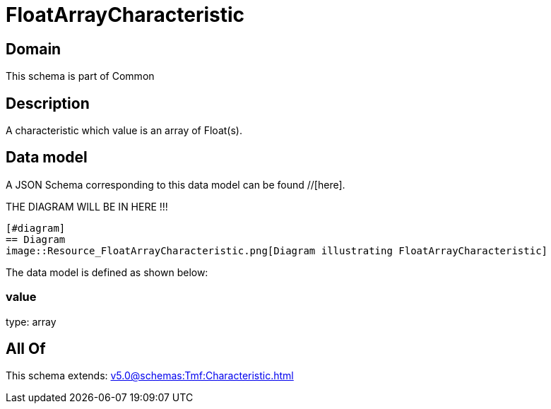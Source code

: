 = FloatArrayCharacteristic

[#domain]
== Domain

This schema is part of Common

[#description]
== Description
A characteristic which value is an array of Float(s).


[#data_model]
== Data model

A JSON Schema corresponding to this data model can be found //[here].

THE DIAGRAM WILL BE IN HERE !!!

            [#diagram]
            == Diagram
            image::Resource_FloatArrayCharacteristic.png[Diagram illustrating FloatArrayCharacteristic]
            

The data model is defined as shown below:


=== value
type: array


[#all_of]
== All Of

This schema extends: xref:v5.0@schemas:Tmf:Characteristic.adoc[]
